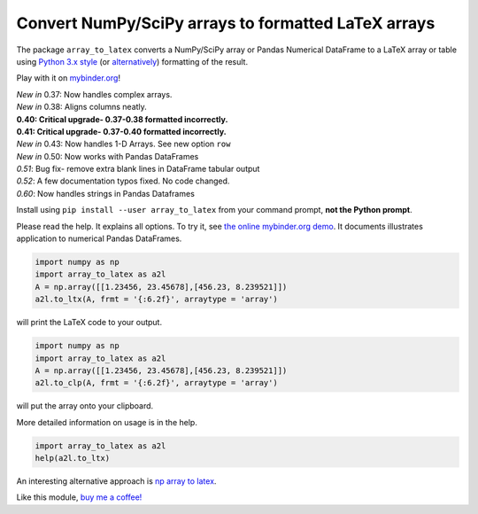 Convert NumPy/SciPy arrays to formatted LaTeX arrays
====================================================

.. image:: https://badge.fury.io/py/array_to_latex.png/
    :target: http://badge.fury.io/py/array_to_latex

.. image:: https://img.shields.io/badge/Say%20Thanks-!-1EAEDB.svg
    :target: https://saythanks.io/to/josephcslater

.. image:: http://pepy.tech/badge/array-to-latex
   :target: http://pepy.tech/project/array-to-latex
   :alt: PyPi Download stats

.. image:: https://mybinder.org/badge_logo.svg
   :target: https://mybinder.org/v2/gh/josephcslater/array_to_latex/master?filepath=Examples.ipynb

The package ``array_to_latex`` converts a NumPy/SciPy array or Pandas Numerical DataFrame to a LaTeX
array or table using `Python 3.x
style <https://mkaz.blog/code/python-string-format-cookbook/>`__ (or `alternatively <https://www.python-course.eu/python3_formatted_output.php>`__) formatting of the result.

Play with it on `mybinder.org <https://mybinder.org/v2/gh/josephcslater/array_to_latex/master?filepath=Examples.ipynb>`_!

| *New in* 0.37: Now handles complex arrays.
| *New in* 0.38: Aligns columns neatly.
| **0.40: Critical upgrade- 0.37-0.38 formatted incorrectly.**
| **0.41: Critical upgrade- 0.37-0.40 formatted incorrectly.**
| *New in* 0.43: Now handles 1-D Arrays. See new option ``row``
| *New in* 0.50: Now works with Pandas DataFrames
| *0.51*: Bug fix- remove extra blank lines in DataFrame tabular output
| *0.52*: A few documentation typos fixed. No code changed.
| *0.60*: Now handles strings in Pandas Dataframes 

Install using ``pip install --user array_to_latex`` from your command prompt, **not the Python prompt**.

Please read the help. It explains all options. To try it, see `the online mybinder.org demo <https://mybinder.org/v2/gh/josephcslater/array_to_latex/master?filepath=Examples.ipynb>`_. It documents illustrates application to numerical Pandas DataFrames.

.. code:: python

    import numpy as np
    import array_to_latex as a2l
    A = np.array([[1.23456, 23.45678],[456.23, 8.239521]])
    a2l.to_ltx(A, frmt = '{:6.2f}', arraytype = 'array')

will print the LaTeX code to your output.

.. code:: python

    import numpy as np
    import array_to_latex as a2l
    A = np.array([[1.23456, 23.45678],[456.23, 8.239521]])
    a2l.to_clp(A, frmt = '{:6.2f}', arraytype = 'array')

will put the array onto your clipboard.

More detailed information on usage is in the help.

.. code:: python

    import array_to_latex as a2l
    help(a2l.to_ltx)

An interesting alternative approach is `np array to latex <https://github.com/bbercovici/np_array_to_latex>`_.

Like this module, `buy me a coffee! <https://www.buymeacoffee.com/s6BCSuEiU>`_
